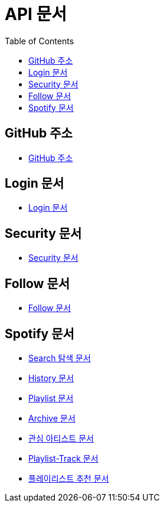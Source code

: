 = API 문서
:doctype: book
:icons: font
:source-highlighter: highlightjs
:toc: left
:toclevels: 3

== GitHub 주소

* link:https://github.com/CommaProject[GitHub 주소]

== Login 문서

* link:login.html[Login 문서]

== Security 문서

* link:security.html[Security 문서]

== Follow 문서

* link:follow.html[Follow 문서]

== Spotify 문서

* link:spotifySearch.html[Search 탐색 문서]

* link:spotifyHistory.html[History 문서]

* link:playlist.html[Playlist 문서]

* link:archive.html[Archive 문서]

* link:favoriteArtist.html[관심 아티스트 문서]

* link:playlist-track.html[Playlist-Track 문서]

* link:recommend.adoc[플레이리스트 추천 문서]